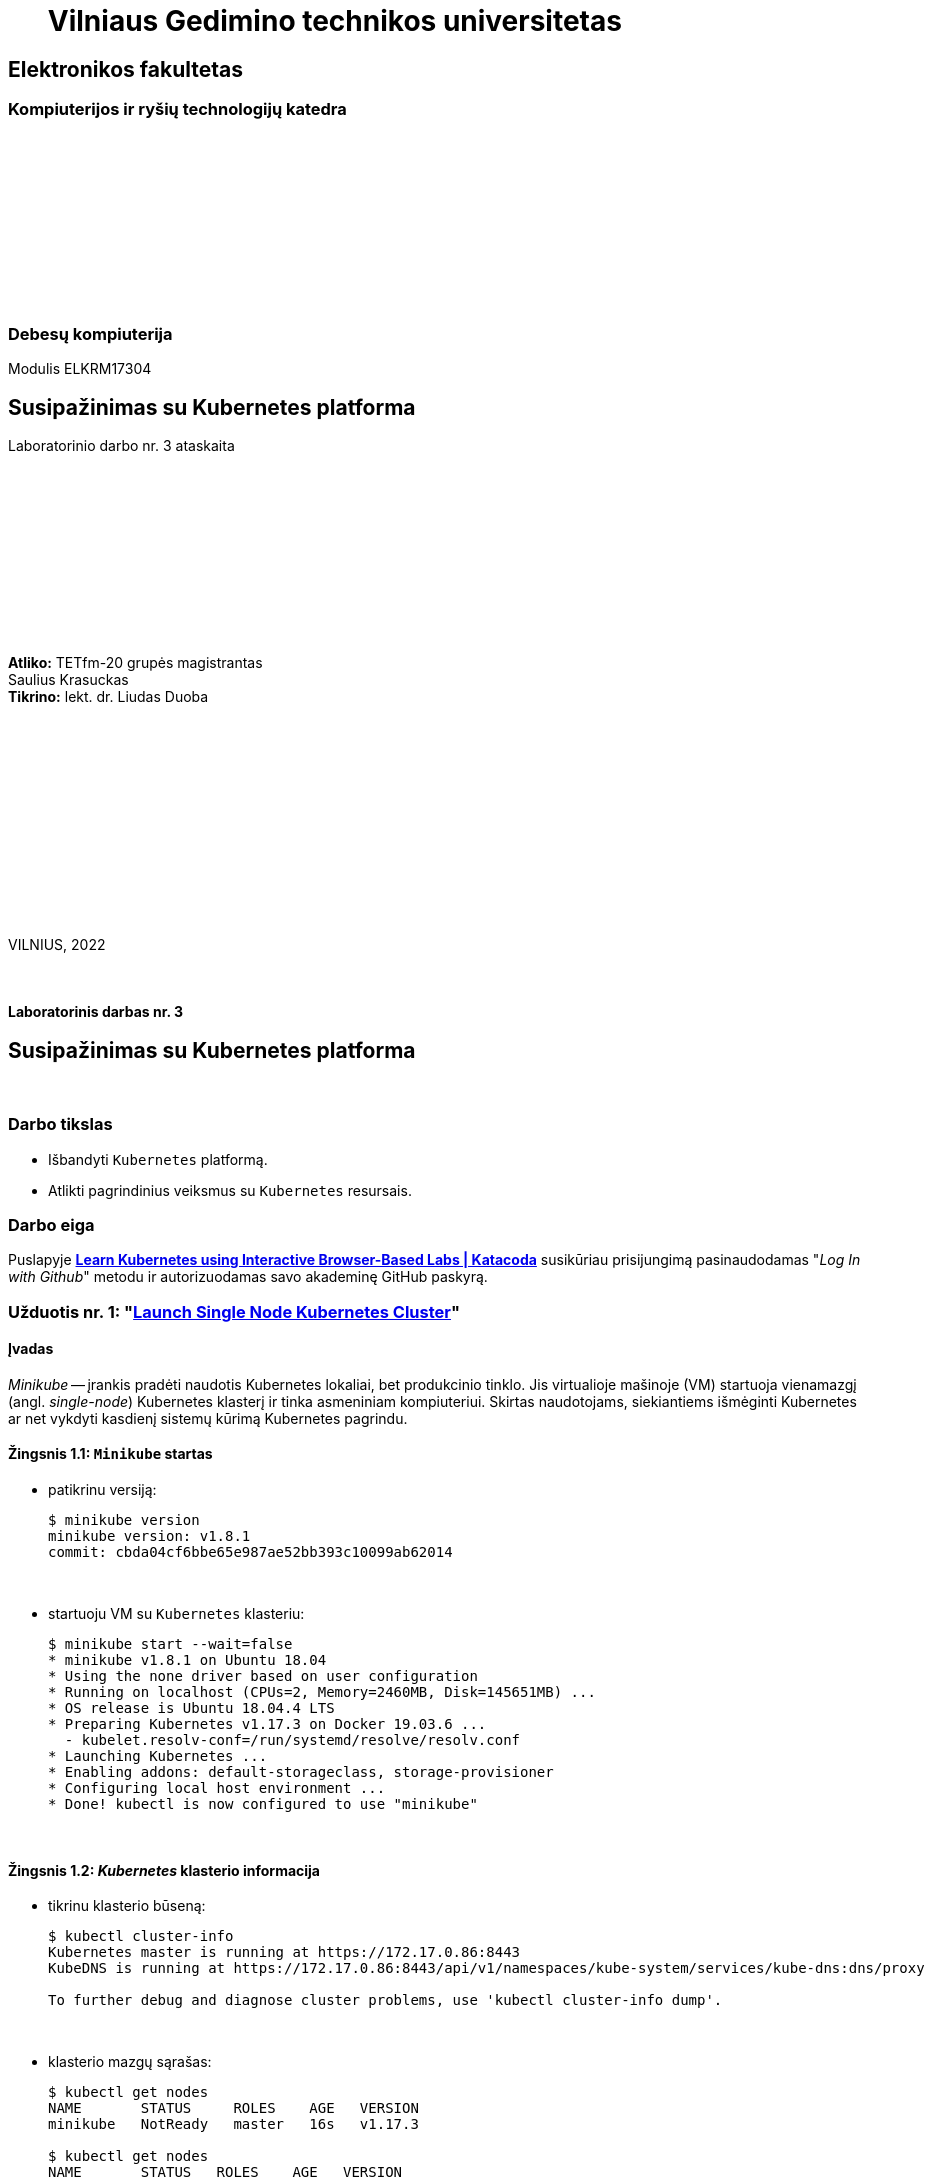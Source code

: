 = {nbsp}{nbsp}{nbsp}{nbsp}{nbsp}{nbsp}Vilniaus Gedimino technikos universitetas

[.text-center]
== Elektronikos fakultetas

=== Kompiuterijos ir ryšių technologijų katedra

{nbsp}

{nbsp}

{nbsp}

{nbsp}

{nbsp}

{nbsp}

=== Debesų kompiuterija
Modulis ELKRM17304

[.text-center]
== Susipažinimas su Kubernetes platforma

Laboratorinio darbo nr. 3 ataskaita

{nbsp}

{nbsp}

{nbsp}

{nbsp}

{nbsp}

{nbsp}

[.text-right]
**Atliko:** TETfm-20 grupės magistrantas +
                       Saulius Krasuckas +
**Tikrino:** lekt. dr. Liudas Duoba

{nbsp}

{nbsp}

{nbsp}

{nbsp}

{nbsp}

{nbsp}

{nbsp}

VILNIUS, 2022

<<<



{nbsp}

[.text-center]
==== Laboratorinis darbas nr. 3

[.text-center]
== Susipažinimas su Kubernetes platforma


{nbsp}

[.text-center]
=== Darbo tikslas

[.text-left]
* Išbandyti `Kubernetes` platformą.
* Atlikti pagrindinius veiksmus su `Kubernetes` resursais.


[.text-center]
=== Darbo eiga

[.text-left]

Puslapyje *https://www.katacoda.com/courses/kubernetes[Learn Kubernetes using Interactive Browser-Based Labs | Katacoda]* susikūriau prisijungimą pasinaudodamas "_Log In with Github_" metodu ir autorizuodamas savo akademinę GitHub paskyrą.


[.text-left]
=== Užduotis nr. 1: "*https://www.katacoda.com/courses/kubernetes/launch-single-node-cluster[Launch Single Node Kubernetes Cluster]*"

==== Įvadas

_Minikube_ -- įrankis pradėti naudotis Kubernetes lokaliai, bet produkcinio tinklo.
Jis virtualioje mašinoje (VM) startuoja vienamazgį (angl. _single-node_) Kubernetes klasterį ir tinka asmeniniam kompiuteriui.
Skirtas naudotojams, siekiantiems išmėginti Kubernetes ar net vykdyti kasdienį sistemų kūrimą Kubernetes pagrindu.

==== Žingsnis 1.1: *`Minikube` startas*

    - patikrinu versiją:
+
----
$ minikube version
minikube version: v1.8.1
commit: cbda04cf6bbe65e987ae52bb393c10099ab62014
----
+++
<script id="asciicast-452640" src="https://asciinema.org/a/452640.js" async></script>
+++
+
{nbsp}


    - startuoju VM su `Kubernetes` klasteriu:
+
----
$ minikube start --wait=false
* minikube v1.8.1 on Ubuntu 18.04
* Using the none driver based on user configuration
* Running on localhost (CPUs=2, Memory=2460MB, Disk=145651MB) ...
* OS release is Ubuntu 18.04.4 LTS
* Preparing Kubernetes v1.17.3 on Docker 19.03.6 ...
  - kubelet.resolv-conf=/run/systemd/resolve/resolv.conf
* Launching Kubernetes ... 
* Enabling addons: default-storageclass, storage-provisioner
* Configuring local host environment ...
* Done! kubectl is now configured to use "minikube"
----
+++
<script id="asciicast-452643" src="https://asciinema.org/a/452643.js" async></script>
+++
+
{nbsp}


==== Žingsnis 1.2: *_Kubernetes_ klasterio informacija*

    - tikrinu klasterio būseną:
+
----
$ kubectl cluster-info
Kubernetes master is running at https://172.17.0.86:8443
KubeDNS is running at https://172.17.0.86:8443/api/v1/namespaces/kube-system/services/kube-dns:dns/proxy

To further debug and diagnose cluster problems, use 'kubectl cluster-info dump'.
----
+++
<script id="asciicast-452671" src="https://asciinema.org/a/452671.js" async></script>
+++
+
{nbsp}


    - klasterio mazgų sąrašas:
+
----
$ kubectl get nodes
NAME       STATUS     ROLES    AGE   VERSION
minikube   NotReady   master   16s   v1.17.3

$ kubectl get nodes
NAME       STATUS   ROLES    AGE   VERSION
minikube   Ready    master   18s   v1.17.3
----
+++
<script id="asciicast-452686" src="https://asciinema.org/a/452686.js" async></script>
+++
+
{nbsp}


==== Žingsnis 1.3: *diegiame konteinerį klasteryje*

    - konteinerio diegimas iš atvaizdo:
+
----
$ kubectl create deployment first-deployment --image=katacoda/docker-http-server
deployment.apps/first-deployment created
----
+++
<script id="asciicast-452688" src="https://asciinema.org/a/452688.js" async></script>
+++
+
{nbsp}


    - tikrinu diegimo būseną:
+
----
$ kubectl get pods
NAME                               READY   STATUS              RESTARTS   AGE
first-deployment-666c48b44-92c2z   0/1     ContainerCreating   0          3s

$ kubectl get pods
NAME                               READY   STATUS              RESTARTS   AGE
first-deployment-666c48b44-92c2z   0/1     ContainerCreating   0          4s

$ kubectl get pods
NAME                               READY   STATUS    RESTARTS   AGE
first-deployment-666c48b44-92c2z   1/1     Running   0          5s
----
+++
<script id="asciicast-452708" src="https://asciinema.org/a/452708.js" async></script>
+++
+
{nbsp}


    - paviešinu konteinerį tinkle:
+
----
$ kubectl expose deployment first-deployment --port=80 --type=NodePort
service/first-deployment exposed
----
+++
<script id="asciicast-452709" src="https://asciinema.org/a/452709.js" async></script>
+++
+
{nbsp}


    - susirandu alokuotą TCP-portą ir vykdome HTTP-užklausą:
+
----
$ kubectl get svc first-deployment -o go-template='{{range.spec.ports}}{{if .nodePort}}{{.nodePort}}{{"\n"}}{{end}}{{end}}'
31900

$ export PORT=$(kubectl get svc first-deployment -o go-template='{{range.spec.ports}}{{if .nodePort}}{{.nodePort}}{{"\n"}}{{end}}{{end}}')

$ echo "Accessing host01:$PORT"
Accessing host01:31900

$ curl host01:$PORT
<h1>This request was processed by host: first-deployment-666c48b44-92c2z</h1>
----
+++
<script id="asciicast-452711" src="https://asciinema.org/a/452711.js" async></script>
+++
+
{nbsp}


==== Žingsnis 1.4: *_Kubernetes Dashboard_ sąsaja (web-UI)*

    - įgalinu _Minicube_ priedą _Dashboard_:
+
----
$ minikube addons enable dashboard
* The 'dashboard' addon is enabled
----
+++
<script id="asciicast-452714" src="https://asciinema.org/a/452714.js" async></script>
+++
+
{nbsp}


    - diegiu _Kubernetes Dashboard_ pagal duotą YAML šabloną:
+
----
$ kubectl apply -f /opt/kubernetes-dashboard.yaml
namespace/kubernetes-dashboard configured
service/kubernetes-dashboard-katacoda created
----
+++
<script id="asciicast-452718" src="https://asciinema.org/a/452718.js" async></script>
+++
+
{nbsp}


    - patikrinu šablono turinį:
+
----
$ ls -l /opt/kubernetes-dashboard.yaml
-rw-r--r-- 1 root root 588 Mar  8  2020 /opt/kubernetes-dashboard.yaml

$ cat /opt/kubernetes-dashboard.yaml
apiVersion: v1
kind: Namespace
metadata:
  labels:
    addonmanager.kubernetes.io/mode: Reconcile
    kubernetes.io/minikube-addons: dashboard
  name: kubernetes-dashboard
  selfLink: /api/v1/namespaces/kubernetes-dashboard
spec:
  finalizers:
  - kubernetes
status:
  phase: Active
---
apiVersion: v1
kind: Service
metadata:
  labels:
    app: kubernetes-dashboard
  name: kubernetes-dashboard-katacoda
  namespace: kubernetes-dashboard
spec:
  ports:
  - port: 80
    protocol: TCP
    targetPort: 9090
    nodePort: 30000
  selector:
    k8s-app: kubernetes-dashboard
  type: NodePort
----
+
{nbsp}

    - stebiu _Dashboard_ konteinerių startą:
+
----
$ kubectl get pods -n kubernetes-dashboard -w
NAME                                         READY   STATUS              RESTARTS   AGE
dashboard-metrics-scraper-7b64584c5c-7x46c   0/1     ContainerCreating   0          1s
kubernetes-dashboard-79d9cd965-7f5pb         0/1     ContainerCreating   0          1s
kubernetes-dashboard-79d9cd965-7f5pb         1/1     Running             0          1s
dashboard-metrics-scraper-7b64584c5c-7x46c   1/1     Running             0          2s
^C
$ 
----
+++
<script id="asciicast-452725" src="https://asciinema.org/a/452725.js" async></script>
+++
+
{nbsp}


    - tikrinu web-UI sąsają tiesiogiai:  +
      https://2886795274-30000-cykoria04.environments.katacoda.com/
      
      ** klasterio apžvalga:
+
image::https://user-images.githubusercontent.com/74717106/149772492-a72b5b07-9c09-463d-885a-3c4b81b31ff5.png[]
+
{nbsp}

      ** vardų srities apkrovos apžvalga:
+
image::https://user-images.githubusercontent.com/74717106/149772830-d20b2b96-3d10-432b-9d8a-78e34f04c4bc.png[]
+
{nbsp}

      ** bandomojo diegimo būsena:
+
image::https://user-images.githubusercontent.com/74717106/149774966-f3c803b3-7b9e-489d-9b82-a23e78d2c663.png[]
+
{nbsp}

      ** jo „ankšties“ būsena:
+
image::https://user-images.githubusercontent.com/74717106/149775048-a056fe1e-126f-4371-a9f9-88859feb2f34.png[]
+
{nbsp}

      ** paslaugų būsena, apkrovos balansavimas:
+
image::https://user-images.githubusercontent.com/74717106/149773732-aaf5f1c9-3c28-44e1-8fc6-05c5f44bf709.png[]
---
image::https://user-images.githubusercontent.com/74717106/149773955-ef7a3c7a-6826-4ca5-9723-f40e949fe007.png[]
---
image::https://user-images.githubusercontent.com/74717106/149774143-436458fd-7075-48cd-bcd2-21c7f464f4ba.png[]
+
{nbsp}

      ** vardų srities konfigūracija ir talpinimas:
+
image::https://user-images.githubusercontent.com/74717106/149774278-d7afe893-5549-47e7-a9fa-d3f51b425ab7.png[]
---
image::https://user-images.githubusercontent.com/74717106/149774439-804af510-6baa-4663-8037-56476357ddc9.png[]
+
{nbsp}


==== Suvestinė nr. 1:

    - Panaudojau `minikube` bei `kubectl` komandas (jų subkomandas) ir:
    
      . startavau vieno mazgo Kubernetes miniklasterį;  +
        (atskiroje VM, pasak gido)
      . patikrinau klasterio būseną: veikiantis;
      . sukūriau konteinerį pagal `katacoda/docker-http-server` atvaizdą;  +
        (tik vaizdo įraše padariau klaidą įterpdamas vieną papildomą raidę: `kataco**n**da`)
      . patikrinau diegimo „ankštį“: ji susikūrė konteinerį ir veikia;
      . paviešinau konteinerinę paslaugą tinkle atskiru `31900/TCP` portu;
      . prisijungiau šiuo portu su `curl` ir patikrinau paslaugos būseną: veikia;
      . įdiegiau ir startavau _Minicube_ priedą -- Web sąsają _Dashboard_
      . bei patikrinau klasterio būseną joje naudodamasis savo naršykle.  +
        (Nuoroda Web prisijungimui pateikė pats _katacoda.com_ gidas)

    - _Dashboard_ interfeisas _Overview_ skiltyje pasirenka `default` vardų sritį (_Namespace_):
      . joje nematyti savo paties „ankščių“ (_Pods_):  +
    `kubernetes-dashboard-79d9cd965-7f5pb`,  +
    `dashboard-metrics-scraper-7b64584c5c-7x46c`
      . pastarosios tampa matomos pasirinkus `All namespaces` vardų sritį.
    
<<<


[.text-left]
=== Užduotis nr. 2: "*https://www.katacoda.com/courses/kubernetes/kubectl-run-containers[Deploy Containers Using Kubectl]*"

==== Įvadas

Mokinsimės _Kubectl_ pagalba kurti ir startuoti įdiegimus, replikavimo valdiklius ir viešinti juos kaip paslaugas.
Čia nenaudosime YAML apibrėžčių.
Šis būdas klasteryje įgalina sparčiai pradėti konteinerius kūrimą ir jų vykdymą.


==== Žingsnis 2.1: *startuojame Kubernetes klasterį*

    - startuojame klasterį ir įgaliname Kubectl CLI:
+
----
$ minikube start --wait=false
* minikube v1.8.1 on Ubuntu 18.04
* Using the none driver based on user configuration

* Running on localhost (CPUs=2, Memory=2460MB, Disk=145651MB) ...
* OS release is Ubuntu 18.04.4 LTS

* Preparing Kubernetes v1.17.3 on Docker 19.03.6 ...
  - kubelet.resolv-conf=/run/systemd/resolve/resolv.conf
* Launching Kubernetes ... 

* Enabling addons: default-storageclass, storage-provisioner
* Configuring local host environment ...
* Done! kubectl is now configured to use "minikube"
$ 
----
+++
<script id="asciicast-462314" src="https://asciinema.org/a/462314.js" async></script>
+++
+
{nbsp}


    - patikriname mazgo būseną:
+
----
$ kubectl get nodes
NAME       STATUS     ROLES    AGE   VERSION
minikube   NotReady   master   15s   v1.17.3
$ 
$ kubectl get nodes
NAME       STATUS   ROLES    AGE   VERSION
minikube   Ready    master   23s   v1.17.3
$ 
----
+++
<script id="asciicast-462317" src="https://asciinema.org/a/462317.js" async></script>
+++
+
{nbsp}


==== Žingsnis 2.2: *vykdome `kubectl` su `run`*
  
    - sukuriame įdiegimą ir startuojame jo „ankštis“ bei konteinerius:
+
----
$ kubectl run http --image=katacoda/docker-http-server:latest --replicas=1 
kubectl run --generator=deployment/apps.v1 is DEPRECATED and will be removed in a future version. Use kubectl run --generator=run-pod/v1 or kubectl create instead.
deployment.apps/http created
$ 
----
+++
<script id="asciicast-462319" src="https://asciinema.org/a/462319.js" async></script>
+++
+
{nbsp}


    - tikriname įdiegimų būsenas:
+
----
$ kubectl get deployments
NAME   READY   UP-TO-DATE   AVAILABLE   AGE
http   0/1     1            0           35s
$ 
$ kubectl get deployments
NAME   READY   UP-TO-DATE   AVAILABLE   AGE
http   0/1     1            0           39s
$ 
$ kubectl get deployments
NAME   READY   UP-TO-DATE   AVAILABLE   AGE
http   0/1     1            0           42s
$ 
$ kubectl get deployments
NAME   READY   UP-TO-DATE   AVAILABLE   AGE
http   0/1     1            0           47s
$ 
$ kubectl get deployments
NAME   READY   UP-TO-DATE   AVAILABLE   AGE
http   1/1     1            1           55s
$ 
----
+++
<script id="asciicast-462320" src="https://asciinema.org/a/462320.js" async></script>
+++
+
{nbsp}


    - tikriname išsamų įdiegimo aprašą:
+
----
$ kubectl describe deployment http
Name:                   http
Namespace:              default
CreationTimestamp:      Mon, 17 Jan 2022 18:02:36 +0000
Labels:                 run=http
Annotations:            deployment.kubernetes.io/revision: 1
Selector:               run=http
Replicas:               1 desired | 1 updated | 1 total | 1 available | 0 unavailable
StrategyType:           RollingUpdate
MinReadySeconds:        0
RollingUpdateStrategy:  25% max unavailable, 25% max surge
Pod Template:
  Labels:  run=http
  Containers:
   http:
    Image:        katacoda/docker-http-server:latest
    Port:         <none>
    Host Port:    <none>
    Environment:  <none>
    Mounts:       <none>
  Volumes:        <none>
Conditions:
  Type           Status  Reason
  ----           ------  ------
  Available      True    MinimumReplicasAvailable
  Progressing    True    NewReplicaSetAvailable
OldReplicaSets:  <none>
NewReplicaSet:   http-774bb756bb (1/1 replicas created)
Events:
  Type    Reason             Age   From                   Message
  ----    ------             ----  ----                   -------
  Normal  ScalingReplicaSet  76s   deployment-controller  Scaled up replica set http-774bb756bb to 1
$ 
----
+++
<script id="asciicast-462321" src="https://asciinema.org/a/462321.js" async></script>
+++
+
{nbsp}


==== Žingsnis 2.3: *vykdome `kubectl` su `expose`*
  
    - sukuriame paslaugą paviešindami konkretų konteinerio portą:
+
----
$ kubectl expose deployment http --external-ip="172.17.0.11" --port=8000 --target-port=80
service/http exposed
$ 
----
+++
<script id="asciicast-462325" src="https://asciinema.org/a/462325.js" async></script>
+++
+
{nbsp}


    - patikriname paslaugos veikimą:
+
----
$ curl http://172.17.0.11:8000
<h1>This request was processed by host: http-774bb756bb-bbvm9</h1>
$ 
----
+++
<script id="asciicast-462326" src="https://asciinema.org/a/462326.js" async></script>
+++
+
{nbsp}


==== Žingsnis 2.4: *vykdome `kubectl` su `run`+`expose` iškart*
  
    - sukuriame naują įdiegimą ir paviešiname naują paslaugą kitu portu vienu ypu, kitu būdu:
+
----
$ kubectl run httpexposed --image=katacoda/docker-http-server:latest --replicas=1 --port=80 --hostport=8001
kubectl run --generator=deployment/apps.v1 is DEPRECATED and will be removed in a future version. Use kubectl run --generator=run-pod/v1 or kubectl create instead.
deployment.apps/httpexposed created
$ 
----
+++
<script id="asciicast-462331" src="https://asciinema.org/a/462331.js" async></script>
+++
+
{nbsp}


    - patikriname naujos paslaugos veikimą:
+
----
$ curl http://172.17.0.11:8001
<h1>This request was processed by host: httpexposed-68cb8c8d4-d9b6w</h1>
$ 
----
+++
<script id="asciicast-462333" src="https://asciinema.org/a/462333.js" async></script>
+++
+
{nbsp}


    - tikriname, ar naujas portas tikrai neatsirado paslaugų sąraše:
+
----
$ kubectl get svc
NAME         TYPE        CLUSTER-IP      EXTERNAL-IP   PORT(S)    AGE
http         ClusterIP   10.96.205.142   172.17.0.11   8000/TCP   19m
kubernetes   ClusterIP   10.96.0.1       <none>        443/TCP    39m
$ 
----
+++
<script id="asciicast-462336" src="https://asciinema.org/a/462336.js" async></script>
+++
+
{nbsp}


    - tikriname, ar naujas portas atsirado tos pačios „ankšties“ tinkliniame konteineryje `pause`:  +
      (per _Docker Port Mapping_ mechanizmą)
+
----
$ docker ps | grep httpexposed
5945f9a4fa9b        katacoda/docker-http-server   "/app"                   10 minutes ago      Up 10 minutes                              k8s_httpexposed_httpexposed-68cb8c8d4-d9b6w_default_f2718b05-501c-4158-8d8e-0e4a62e99db9_0
6cc613c77542        k8s.gcr.io/pause:3.1          "/pause"                 10 minutes ago      Up 10 minutes       0.0.0.0:8001->80/tcp   k8s_POD_httpexposed-68cb8c8d4-d9b6w_default_f2718b05-501c-4158-8d8e-0e4a62e99db9_0
$ 
$ # OK
$ 
$ docker ps | wc -l
21
----
+++
<script id="asciicast-462338" src="https://asciinema.org/a/462338.js" async></script>
+++
+
{nbsp}


==== Žingsnis 2.5: *dauginame konteinerius*

    - pakeliame „ankščių“ skaičių iki 3:
+
----
$ kubectl scale --replicas=3 deployment http
deployment.apps/http scaled
$ 
----
+++
<script id="asciicast-462340" src="https://asciinema.org/a/462340.js" async></script>
+++
+
{nbsp}


    - tikriname „ankščių“ būsenas:
+
----
$ kubectl get pods
NAME                          READY   STATUS    RESTARTS   AGE
http-774bb756bb-bbvm9         1/1     Running   0          43m
httpexposed-68cb8c8d4-d9b6w   1/1     Running   0          18m
$ 
$ kubectl get pods
NAME                          READY   STATUS    RESTARTS   AGE
http-774bb756bb-bbvm9         1/1     Running   0          51m
http-774bb756bb-jcbgf         1/1     Running   0          7m50s
http-774bb756bb-qvqkc         1/1     Running   0          7m50s
httpexposed-68cb8c8d4-d9b6w   1/1     Running   0          26m
----
+++
<script id="asciicast-462341" src="https://asciinema.org/a/462341.js" async></script>
+++
+
{nbsp}


    - tikriname, ar „ankštys“ pateko į apkrovos balansavimą šiai paslaugai:
+
----
$ kubectl describe svc http
Name:              http
Namespace:         default
Labels:            run=http
Annotations:       <none>
Selector:          run=http
Type:              ClusterIP
IP:                10.96.205.142
External IPs:      172.17.0.11
Port:              <unset>  8000/TCP
TargetPort:        80/TCP
Endpoints:         172.18.0.4:80,172.18.0.6:80,172.18.0.7:80
Session Affinity:  None
Events:            <none>
$ 
----
+++
<script id="asciicast-462343" src="https://asciinema.org/a/462343.js" async></script>
+++
+
{nbsp}


    - atliekame kelias tos pačios paslaugos užklausas iš eilės:
+
----
$ curl http://172.17.0.11:8000
<h1>This request was processed by host: http-774bb756bb-bbvm9</h1>
$ 
$ curl http://172.17.0.11:8000
<h1>This request was processed by host: http-774bb756bb-qvqkc</h1>
$ 
$ # OK, kitas hosto ID
$ 
$ curl http://172.17.0.11:8000
<h1>This request was processed by host: http-774bb756bb-bbvm9</h1>
$ 
$ curl http://172.17.0.11:8000
<h1>This request was processed by host: http-774bb756bb-jcbgf</h1>
$ 
$ # dar vienas naujas hosto ID
$ 
$ curl http://172.17.0.11:8000
<h1>This request was processed by host: http-774bb756bb-qvqkc</h1>
$ 
----
+++
<script id="asciicast-462344" src="https://asciinema.org/a/462344.js" async></script>
+++
+
{nbsp}


==== Suvestinė nr. 2:

    - Panaudojau `kubectl` komandas (ir subkomandas), ir:
    
      . startavau klasterį, įgalinau Kubectl CLI;
      . patikrinau mazgo būseną: veikia;
      . sukūriau įdiegimą su viena replika komandos `kubectl run ...` pagalba;
      . patikrinau HTTP paslaugos įdiegimo būseną: pradėjo veikti;
      . patikrinau išsamų įdiegimo aprašą: atitinka planą;
      . sukūriau paslaugą paviešindamas HTTP portą kaip `8000/TCP`;
      . patikrinau paslaugos veikimą: atsiliepia be klaidų;
      . sukūriau naują HTTP paslaugos diegimą kitu būdu -- iškart viešinant paslaugos portą;
      . šįkart HTTP portas yra `8001/TCP`;
      . patikrinau paslaugos veikimą: atsiliepia irgi;
      . patikrinau paslaugų sąrašą: naujojo porto nematyti;
      . patikrinau konteinerių sąrašą su Docker komanda:  +
        naujasis portas priklauso "k8s.gcr.io/pause" tipo konteineriui;
      . pakėliau pirmosios paslaugos „ankšties“ kopijų skaičių nuo 1 iki 3;
      . tikrinau jų būsenas ir sulaukiau, kol startuos dvi papildonos;
      . įsitikinau, kad visų trijų paslaugos „ankščių“ HTTP-portai pateko į apkrovos balansavimą;
      . atlikau šiai paslaugai keletą užklausų iš eilės:  +
        įsitikinau, kad atsako skirtingas Host ID (iš trijų galimų);
      . tyrimas baigtas.
    
    - `kubectl run --image= ...` komanda pyksta dėl _Deprecated_ opcijos `--generator`, nors aš tokios nenaudojau.  +
      Ir rekomenduoja naudoti vieną iš dviejų kitokių komandų.
+
=> Turbūt verta parašyti `katacoda` treniruoklio autoriams, kad atėjo metas atnaujinti instrukcijas. :)

    - Tikėtina, kad _Docker Port Mapping_ mechanizmas veikia būtent taip minima punkte nr. 12.  +
      Tačiau nežinau, kaip įsitikinti garantuotai, kad jis čia panaudotas.

    - Pasigedau veiksmo, kuriame būtume kurę replikavimo valdiklius, kaip žadėta užduoties aprašyme.    

<<<


[.text-left]
=== Užduotis nr. 3: "*https://www.katacoda.com/courses/kubernetes/creating-kubernetes-yaml-definitions[Deploy Containers Using YAML]*"

==== Įvadas

Mokinsimės Kubectl pagalba kurti ir startuoti įdiegimus, replikavimo valdiklius ir viešinti juos kaip paslaugas šįkart _jau_ pasinaudojant YAML apibrėžtimis (YAML formatu).

YAML apibrėžtimis aprašomi Kubernetes objektai, paskirti įdiegimams.
Taip pat bus ir galimybė keičiantis konfigūracijai šiuos objektus atnaujinti bei perdiegti į klasterį iš naujo.


==== Žingsnis 3.1: *įdiegimo kūrimas*

    - automatinis klasterio startas su _Shell_:
+
----
Your Interactive Bash Terminal. A safe place to learn and execute commands.

$ minikube start --wait=false
* minikube v1.8.1 on Ubuntu 18.04
* Using the none driver based on user configuration
* Running on localhost (CPUs=2, Memory=2460MB, Disk=145651MB) ...
* OS release is Ubuntu 18.04.4 LTS
* Preparing Kubernetes v1.17.3 on Docker 19.03.6 ...
  - kubelet.resolv-conf=/run/systemd/resolve/resolv.conf
* Launching Kubernetes ... 
* Enabling addons: default-storageclass, storage-provisioner
* Configuring local host environment ...
* Done! kubectl is now configured to use "minikube"
$ 
----
+
{nbsp}


    - įkeliu YAML šabloną `deployment.yaml`:
+
----
$ ls -l
total 8
-rw-r--r-- 1 root root  335 Jan 17 22:37 deployment.yaml
drwxr-xr-x 2 root root 4096 Mar  1  2020 Desktop

$ cat deployment.yaml 
apiVersion: apps/v1
kind: Deployment
metadata:
  name: webapp1
spec:
  replicas: 1
  selector:
    matchLabels:
      app: webapp1
  template:
    metadata:
      labels:
        app: webapp1
    spec:
      containers:
      - name: webapp1
        image: katacoda/docker-http-server:latest
        ports:
        - containerPort: 80
$ 
----
+++
<script id="asciicast-462387" src="https://asciinema.org/a/462387.js" async></script>
+++
+
{nbsp}


    - į klasterį diegiu aplikaciją `webapp1` iš Doker atvaizdo `katacoda/docker-http-server:latest`:
+
----
$ kubectl create -f deployment.yaml
deployment.apps/webapp1 created
$ 
----
+++
<script id="asciicast-462388" src="https://asciinema.org/a/462388.js" async></script>
+++
+
{nbsp}


    - peržiūriu įdiegimų sąrašą:
+
----
$ kubectl get deployment
NAME      READY   UP-TO-DATE   AVAILABLE   AGE
webapp1   1/1     1            1           4m37s
$ 
----
+++
<script id="asciicast-462389" src="https://asciinema.org/a/462389.js" async></script>
+++
+
{nbsp}


    - peržiūriu `webapp1` įdiegimo aprašą:
+
----
$ kubectl describe deployment webapp1
Name:                   webapp1
Namespace:              default
CreationTimestamp:      Mon, 17 Jan 2022 22:45:45 +0000
Labels:                 <none>
Annotations:            deployment.kubernetes.io/revision: 1
Selector:               app=webapp1
Replicas:               1 desired | 1 updated | 1 total | 1 available | 0 unavailable
StrategyType:           RollingUpdate
MinReadySeconds:        0
RollingUpdateStrategy:  25% max unavailable, 25% max surge
Pod Template:
  Labels:  app=webapp1
  Containers:
   webapp1:
    Image:        katacoda/docker-http-server:latest
    Port:         80/TCP
    Host Port:    0/TCP
    Environment:  <none>
    Mounts:       <none>
  Volumes:        <none>
Conditions:
  Type           Status  Reason
  ----           ------  ------
  Available      True    MinimumReplicasAvailable
  Progressing    True    NewReplicaSetAvailable
OldReplicaSets:  <none>
NewReplicaSet:   webapp1-6b54fb89d9 (1/1 replicas created)
Events:
  Type    Reason             Age    From                   Message
  ----    ------             ----   ----                   -------
  Normal  ScalingReplicaSet  6m55s  deployment-controller  Scaled up replica set webapp1-6b54fb89d9 to 1
$ 
----
+++
<script id="asciicast-462390" src="https://asciinema.org/a/462390.js" async></script>
+++
+
{nbsp}


==== Žingsnis 3.2: *paslaugos kūrimas*

    - įkeliu YAML šabloną `service.yaml`:
+
----
$ ls -l
total 12
-rw-r--r-- 1 root root  335 Jan 17 22:37 deployment.yaml
drwxr-xr-x 2 root root 4096 Mar  1  2020 Desktop
-rw-r--r-- 1 root root  180 Jan 17 22:57 service.yaml

$ cat service.yaml
apiVersion: v1
kind: Service
metadata:
  name: webapp1-svc
  labels:
    app: webapp1
spec:
  type: NodePort
  ports:
  - port: 80
    nodePort: 30080
  selector:
    app: webapp1
$ 
----
+++
<script id="asciicast-462391" src="https://asciinema.org/a/462391.js" async></script>
+++
+
{nbsp}


    - įdiegiu paslaugą:
+
----
$ kubectl create -f service.yaml
service/webapp1-svc created
$ 
----
+++
<script id="asciicast-462392" src="https://asciinema.org/a/462392.js" async></script>
+++
+
{nbsp}


    - peržiūriu įdiegtų paslaugų sąrašą:
+
----
$ kubectl get svc
NAME          TYPE        CLUSTER-IP      EXTERNAL-IP   PORT(S)        AGE
kubernetes    ClusterIP   10.96.0.1       <none>        443/TCP        28m
webapp1-svc   NodePort    10.105.23.172   <none>        80:30080/TCP   100s
$ 
----
+++
<script id="asciicast-462393" src="https://asciinema.org/a/462393.js" async></script>
+++
+
{nbsp}


    - peržiūriu paslaugos `webapp1-svc` aprašą:
+
----
$ kubectl describe svc webapp1-svc
Name:                     webapp1-svc
Namespace:                default
Labels:                   app=webapp1
Annotations:              <none>
Selector:                 app=webapp1
Type:                     NodePort
IP:                       10.105.23.172
Port:                     <unset>  80/TCP
TargetPort:               80/TCP
NodePort:                 <unset>  30080/TCP
Endpoints:                172.18.0.4:80
Session Affinity:         None
External Traffic Policy:  Cluster
Events:                   <none>
$ 
----
+++
<script id="asciicast-462397" src="https://asciinema.org/a/462397.js" async></script>
+++
+
{nbsp}


    - tikrinu paslaugos veikimą:
+
----
$ curl host01:30080
<h1>This request was processed by host: webapp1-6b54fb89d9-qz98l</h1>
$ 
$ curl host01:30080
<h1>This request was processed by host: webapp1-6b54fb89d9-qz98l</h1>
$ 
$ curl host01:30080
<h1>This request was processed by host: webapp1-6b54fb89d9-qz98l</h1>
$ 
$ curl host01:30080
<h1>This request was processed by host: webapp1-6b54fb89d9-qz98l</h1>
$ 
$ curl host01:30080
<h1>This request was processed by host: webapp1-6b54fb89d9-qz98l</h1>
$ 
$ curl host01:30080
<h1>This request was processed by host: webapp1-6b54fb89d9-qz98l</h1>
$ 
$ curl host01:30080
<h1>This request was processed by host: webapp1-6b54fb89d9-qz98l</h1>
$ 
----
+++
<script id="asciicast-462398" src="https://asciinema.org/a/462398.js" async></script>
+++
+
{nbsp}


==== Žingsnis 3.3: *įdiegimo dauginimas*

    - replikų (egzempliorių) skaičių YAML šablone `deployment.yaml` pakeliu iki 4:
+
----
$ cp -v deployment.yaml deployment.yaml.OLD
'deployment.yaml' -> 'deployment.yaml.OLD'

$ vim deployment.yaml

$ ls -l
total 16
-rw-r--r-- 1 root root  335 Jan 17 23:15 deployment.yaml
-rw-r--r-- 1 root root  335 Jan 17 23:14 deployment.yaml.OLD
drwxr-xr-x 2 root root 4096 Mar  1  2020 Desktop
-rw-r--r-- 1 root root  180 Jan 17 22:57 service.yaml

$ diff -u deployment.yaml.OLD deployment.yaml | colordiff
--- deployment.yaml.OLD 2022-01-17 23:14:54.436000000 +0000
+++ deployment.yaml     2022-01-17 23:15:16.648000000 +0000
@@ -3,7 +3,7 @@
 metadata:
   name: webapp1
 spec:
-  replicas: 1
+  replicas: 4
   selector:
     matchLabels:
       app: webapp1
$ 
----
+++
<script id="asciicast-462399" src="https://asciinema.org/a/462399.js" async></script>
+++
+
{nbsp}


    - padauginu veikiančių replikų (egzempliorių) skaičių:
+
----
$ kubectl apply -f deployment.yaml
Warning: kubectl apply should be used on resource created by either kubectl create --save-config or kubectl apply
deployment.apps/webapp1 configured
$ 
----
+++
<script id="asciicast-462400" src="https://asciinema.org/a/462400.js" async></script>
+++
+
{nbsp}


    - tikrinu įdiegimo / klasterio būseną:
+
----
$ kubectl get deployment
NAME      READY   UP-TO-DATE   AVAILABLE   AGE
webapp1   4/4     4            4           36m
$ 
----
+++
<script id="asciicast-462402" src="https://asciinema.org/a/462402.js" async></script>
+++
+
{nbsp}


    - tikrinu naujų „ankščių“ būseną:
+
----
$ kubectl get pods
NAME                       READY   STATUS    RESTARTS   AGE
webapp1-6b54fb89d9-27g4g   1/1     Running   0          7m50s
webapp1-6b54fb89d9-2v7vh   1/1     Running   0          7m50s
webapp1-6b54fb89d9-p8lck   1/1     Running   0          7m50s
webapp1-6b54fb89d9-qz98l   1/1     Running   0          40m
$ 
----
+++
<script id="asciicast-462405" src="https://asciinema.org/a/462405.js" async></script>
+++
+
{nbsp}


    - tikrinu užklausas į paslaugą:
+
----
$ curl host01:30080
<h1>This request was processed by host: webapp1-6b54fb89d9-2v7vh</h1>
$ 
$ curl host01:30080
<h1>This request was processed by host: webapp1-6b54fb89d9-27g4g</h1>
$ 
$ curl host01:30080
<h1>This request was processed by host: webapp1-6b54fb89d9-2v7vh</h1>
$ 
$ curl host01:30080
<h1>This request was processed by host: webapp1-6b54fb89d9-qz98l</h1>
$ 
$ curl host01:30080
<h1>This request was processed by host: webapp1-6b54fb89d9-27g4g</h1>
$ 
$ curl host01:30080
<h1>This request was processed by host: webapp1-6b54fb89d9-27g4g</h1>
$ 
$ curl host01:30080
<h1>This request was processed by host: webapp1-6b54fb89d9-p8lck</h1>
$ 
$ curl host01:30080
<h1>This request was processed by host: webapp1-6b54fb89d9-27g4g</h1>
$ 
$ curl host01:30080
<h1>This request was processed by host: webapp1-6b54fb89d9-p8lck</h1>
$ 
----
+++
<script id="asciicast-462404" src="https://asciinema.org/a/462404.js" async></script>
+++
+
{nbsp}


==== Suvestinė nr. 3:

    - Įvykdžiau diegimą pagal YAML šabloną (arba YAML apibrėžtį, angl. _definition_):
    
      . gavau Shell su veikiančiu K8s miniklasteriu;
      . įkėliau `deployment.yaml` šabloną;
      . pagal jį įdiegiau aplikaciją `webapp1` iš Docker atvaizdo `katacoda/docker-http-server`;
      . įsitikinau, kad įdiegimas pavyko;
      . peržiūrėjau jo aprašą, Host Port nenurodytas (`0/TCP`);
      . įkėliau `service.yaml` šabloną;
      . pagal jį įdiegiau HTTP paslaugą `webapp1-svc`;
      . įsitikinau, kad HTTP paslauga sukonfigūruota;
      . peržiūrėjau jos aprašą, `NodePort` prievadui priskirta `30080/TCP` reikšmė;
      . patikrinau paslaugos veikimą: ta pati „ankštis“ atsako į visas užklausas iš eilės;
      . padidinau replikų skaičių šablone `deployment.yaml` iki 4;
      . pritaikiau šabloną klasteriui su `kubectl apply` komanda;
      . patikrinau įdiegimo ir „ankščių“ būseną: skaičius pakilo iki 4;
      . patikrinau paslaugos veikimą: į užklausas atsako jau 4 skirtingos „ankštys“;
      . patikrinau paslaugos aprašą: yra visi 4 _Endpoints_  (iš jų vienas neišvestas dėl teksto trumpumo);  +
        (šito ataskaitoje neiliustravau)
      . tyrimas baigtas.

    - Naudojant YAML failus *tampa neaišku*:
    
      . kodėl atsiranda `app` raktažodis ? (Panašu, kad vietoj anksčiau naudoto `run`)
      . ką aprašo `spec.template` ir kas bus, jei **ne**nurodysiu `spec.template.metadata.labels.app` ?  
        (Kai jau tas pat nurodyta pas `spec.selector.app`)
      . kodėl įdiegimo apraše vardą `webapp1` reikia nurodyti net 4x:
        ** `spec.metadata.name` ?
        ** `spec.selector.matchLabels.app` ?
        ** `spec.template.metadata.labels.app` ?
        ** `spec.template.spec.containers.name` ?
      . kodėl TCP portą `80` reikia nurodyti tiek įdiegimui (`spec.template.spec.containers.ports`), tiek paslaugai (`spec.ports.port`), kai per CLI pakakdavo nurodyti tik vieną sykį ?
      . ar paslaugos `spec.selector.app` nurodo įdiegimo konteinerį, ar įdiegimo „ankštį“ (galvojant ne YAML scenarijaus sąvokomis) ?
      . Išvada: YAML šablonai įneša painavios į anksčiau susidarytą pradinį supratimą apie K8s.

    - Komanda `kubectl apply -f ...` pyksta:  +
      `Warning: kubectl apply should be used on resource created by either kubectl create --save-config or kubectl apply`  +
+
=> Galbūt irgi vertėtų pranešti treniruoklio autoriams (dėl instrukcijų patikslinimo).

<<<

[.text-left]
=== Užduotis nr. 4: "*https://www.katacoda.com/courses/kubernetes/guestbook[Deploy Guestbook example on Kubernetes]*"

==== Įvadas

Čia mokinsimės su Kubernetes ir Docker pagalba startuoti paprastą, bet daugiapakopę Web aplikaciją.
Siūlomos „Svečių knygos“ aplikacijos pavyzdys išsaugos puslapio svečių žinutes _Redis_ duomenų bazėje (DB) kviesdamas JavaScript API.
_Redis_ DB susideda iš _masterio_ (duomenų talpinimui) ir rinkinio iš replikuotų Redis _tarnų_.

Numatoma aprėpti tokias esmines sąvokas:

    - „ankštys“
    - replikavimo valdikliai
    - paslaugos
    - _NodePort_ prievadai

Jos sudaro _Kubernetes_ pagrindą.


==== Žingsnis 4.1: *klasterio startavimas*

    - _Shell_ ir automatinis vienamazgio klasterio startas:
+
----
Your Interactive Bash Terminal. A safe place to learn and execute commands.

controlplane $ mkdir -p /root/tutorial; cd /root/tutorial; launch.sh
Waiting for Kubernetes to start...
Kubernetes started
controlplane $ 
----


    - tikrinu klasterio būseną:
+
----
controlplane $ kubectl cluster-info
Kubernetes master is running at https://172.17.0.35:6443
KubeDNS is running at https://172.17.0.35:6443/api/v1/namespaces/kube-system/services/kube-dns:dns/proxy

To further debug and diagnose cluster problems, use 'kubectl cluster-info dump'.

controlplane $ kubectl get nodes
NAME           STATUS     ROLES    AGE   VERSION
controlplane   NotReady   master   19s   v1.14.0

controlplane $ kubectl get nodes
NAME           STATUS   ROLES    AGE    VERSION
controlplane   Ready    master   2m6s   v1.14.0
node01         Ready    <none>   79s    v1.14.0
controlplane $ 
----


==== Žingsnis 4.2: *Redis _master_ valdiklis*

    - peržiūriu YAML aprašą:
+
----
controlplane $ cat redis-master-controller.yaml 
apiVersion: v1
kind: ReplicationController
metadata:
  name: redis-master
  labels:
    name: redis-master
spec:
  replicas: 1
  selector:
    name: redis-master
  template:
    metadata:
      labels:
        name: redis-master
    spec:
      containers:
      - name: master
        image: redis:3.0.7-alpine
        ports:
        - containerPort: 6379
controlplane $ 
----


    - sukuriu ir startuoju Redis _masterio_ replikacinį valdiklį:
+
----
controlplane $ kubectl create -f redis-master-controller.yaml 
replicationcontroller/redis-master created
controlplane $ 
----


    - tikrinu replikacinių valdiklių būseną:
+
----
controlplane $ kubectl get rc
NAME           DESIRED   CURRENT   READY   AGE
redis-master   1         1         0       5s

controlplane $ kubectl get rc
NAME           DESIRED   CURRENT   READY   AGE
redis-master   1         1         1       18s
controlplane $ 
----


    - tikrinu „ankščių“ / konteinerių būseną:
+
----
controlplane $ kubectl get pods
NAME                 READY   STATUS    RESTARTS   AGE
redis-master-bv75w   1/1     Running   0          4m1s
controlplane $ 
----


==== Žingsnis 4.3: *Redis _master_ paslauga*

    - peržiūriu YAML aprašą:
+
----
controlplane $ cat redis-master-service.yaml
apiVersion: v1
kind: Service
metadata:
  name: redis-master
  labels:
    name: redis-master
spec:
  ports:
    # the port that this service should serve on
  - port: 6379
    targetPort: 6379
  selector:
    name: redis-master
controlplane $ 
----


    - sukuriu ir startuoju Redis _masterio_ paslaugą:
+
----
controlplane $ kubectl create -f redis-master-service.yaml 
service/redis-master created
controlplane $ 
----


    - tikrinu paslaugos būseną:
+
----
controlplane $ kubectl get services
NAME           TYPE        CLUSTER-IP     EXTERNAL-IP   PORT(S)    AGE
kubernetes     ClusterIP   10.96.0.1      <none>        443/TCP    6m2s
redis-master   ClusterIP   10.98.222.56   <none>        6379/TCP   4s
controlplane $ 
----


    - peržiūriu Redis _masterio_ paslaugos aprašą:
+
----
controlplane $ kubectl describe services redis-master
Name:              redis-master
Namespace:         default
Labels:            name=redis-master
Annotations:       <none>
Selector:          name=redis-master
Type:              ClusterIP
IP:                10.98.222.56
Port:              <unset>  6379/TCP
TargetPort:        6379/TCP
Endpoints:         10.88.0.5:6379
Session Affinity:  None
Events:            <none>
controlplane $ 
----


==== Žingsnis 4.4: *Redis _tarnų_ valdiklis*

    - peržiūriu YAML aprašą:
+
----
controlplane $ cat redis-slave-controller.yaml
apiVersion: v1
kind: ReplicationController
metadata:
  name: redis-slave
  labels:
    name: redis-slave
spec:
  replicas: 2
  selector:
    name: redis-slave
  template:
    metadata:
      labels:
        name: redis-slave
    spec:
      containers:
      - name: worker
        image: gcr.io/google_samples/gb-redisslave:v1
        env:
        - name: GET_HOSTS_FROM
          value: dns
          # If your cluster config does not include a dns service, then to
          # instead access an environment variable to find the master
          # service's host, comment out the 'value: dns' line above, and
          # uncomment the line below.
          # value: env
        ports:
        - containerPort: 6379
controlplane $ 
----


    - sukuriu ir startuoju Redis _tarnų_ replikacinį valdiklį:
+
----
controlplane $ kubectl create -f redis-slave-controller.yaml
replicationcontroller/redis-slave created
controlplane $ 
----


    - tikrinu replikacinių valdiklių būseną:
+
----
controlplane $ kubectl get rc
NAME           DESIRED   CURRENT   READY   AGE
redis-master   1         1         1       6m3s
redis-slave    2         2         0       3s

controlplane $ kubectl get rc
NAME           DESIRED   CURRENT   READY   AGE
redis-master   1         1         1       6m5s
redis-slave    2         2         2       5s
controlplane $ 
----


==== Žingsnis 4.5: *Redis _tarnų_ paslauga*

    - peržiūriu YAML aprašą:
+
----
controlplane $ cat redis-slave-service.yaml
apiVersion: v1
kind: Service
metadata:
  name: redis-slave
  labels:
    name: redis-slave
spec:
  ports:
    # the port that this service should serve on
  - port: 6379
  selector:
    name: redis-slave
controlplane $ 
----


    - sukuriu ir startuoju Redis _tarnų_ paslaugą:
+
----
controlplane $ kubectl create -f redis-slave-service.yaml
service/redis-slave created
controlplane $ 
----


    - tikrinu paslaugos būseną:
+
----
controlplane $ kubectl get services
NAME           TYPE        CLUSTER-IP     EXTERNAL-IP   PORT(S)    AGE
kubernetes     ClusterIP   10.96.0.1      <none>        443/TCP    8m10s
redis-master   ClusterIP   10.98.222.56   <none>        6379/TCP   2m12s
redis-slave    ClusterIP   10.98.98.227   <none>        6379/TCP   1s
controlplane $ 
----


    - patikrinu ir „ankščių“ būsenas:
+
----
controlplane $ kubectl get pods
NAME                 READY   STATUS    RESTARTS   AGE
redis-master-bv75w   1/1     Running   0          7m23s
redis-slave-bfzm9    1/1     Running   0          83s
redis-slave-f5f9f    1/1     Running   0          83s
controlplane $ 
----


==== Žingsnis 4.6: *Frontendas -- replikacinis valdiklis ir jo „ankštys“*

    - peržiūriu YAML aprašą:
+
----
controlplane $ cat frontend-controller.yaml 
apiVersion: v1
kind: ReplicationController
metadata:
  name: frontend
  labels:
    name: frontend
spec:
  replicas: 3
  selector:
    name: frontend
  template:
    metadata:
      labels:
        name: frontend
    spec:
      containers:
      - name: php-redis
        image: gcr.io/google_samples/gb-frontend:v3
        env:
        - name: GET_HOSTS_FROM
          value: dns
          # If your cluster config does not include a dns service, then to
          # instead access environment variables to find service host
          # info, comment out the 'value: dns' line above, and uncomment the
          # line below.
          # value: env
        ports:
        - containerPort: 80
controlplane $ 
----


    - sukuriu ir startuoju replikacinį valdiklį pagal `gcr.io/google_samples/gb-frontend` atvaizdą:
+
----
controlplane $ kubectl create -f frontend-controller.yaml 
replicationcontroller/frontend created
controlplane $ 
----


    - tikrinu replikacinių valdiklių būsenas:
+
----
controlplane $ kubectl get rc
NAME           DESIRED   CURRENT   READY   AGE
frontend       3         3         3       88s
redis-master   1         1         1       12m
redis-slave    2         2         2       6m53s
controlplane $ kubectl get pods
----


    - tikrinu „ankščių“ būsenas:
+
----
controlplane $ kubectl get pods
NAME                 READY   STATUS    RESTARTS   AGE
frontend-ctpql       1/1     Running   0          93s
frontend-dwkqh       1/1     Running   0          93s
frontend-g998c       1/1     Running   0          93s
redis-master-bv75w   1/1     Running   0          12m
redis-slave-bfzm9    1/1     Running   0          6m58s
redis-slave-f5f9f    1/1     Running   0          6m58s
----


==== Žingsnis 4.7: *„Svečių knygos“ frontendinė paslauga*

    - peržiūriu YAML aprašą:
+
----
controlplane $ cat frontend-service.yaml 
apiVersion: v1
kind: Service
metadata:
  name: frontend
  labels:
    name: frontend
spec:
  # if your cluster supports it, uncomment the following to automatically create
  # an external load-balanced IP for the frontend service.
  # type: LoadBalancer
  type: NodePort
  ports:
    # the port that this service should serve on
    - port: 80
      nodePort: 30080
  selector:
    name: frontend
controlplane $ 
----


    - sukuriu ir startuoju frontedinę paslaugą:
+
----
controlplane $ kubectl create -f frontend-service.yaml 
service/frontend created
controlplane $ 
----


    - tikrinu frontendinės paslaugos būseną:
+
----
controlplane $ kubectl get services
NAME           TYPE        CLUSTER-IP     EXTERNAL-IP   PORT(S)        AGE
frontend       NodePort    10.96.81.216   <none>        80:30080/TCP   114s
kubernetes     ClusterIP   10.96.0.1      <none>        443/TCP        45m
redis-master   ClusterIP   10.98.222.56   <none>        6379/TCP       39m
redis-slave    ClusterIP   10.98.98.227   <none>        6379/TCP       37m
controlplane $ 
----


==== Žingsnis 4.8: *Jungiamės į „Svečių knygos“ frontendą*

    - tikrinu visų „ankščių“ būsenas (įsk. ir frontendines):
+
----
controlplane $ kubectl get pods
NAME                 READY   STATUS    RESTARTS   AGE
frontend-ctpql       1/1     Running   0          43m
frontend-dwkqh       1/1     Running   0          43m
frontend-g998c       1/1     Running   0          43m
redis-master-bv75w   1/1     Running   0          55m
redis-slave-bfzm9    1/1     Running   0          49m
redis-slave-f5f9f    1/1     Running   0          49m
controlplane $ 
----


    - išsifiltruoju frontendinės paslaugos _NodePort_ prievadą:
+
----
controlplane $ kubectl describe service frontend | grep NodePort:
NodePort:                 <unset>  30080/TCP
controlplane $ 
----


    - tikrinu Web-aplikaciją tiesiogiai (URL gautas iš treniruoklio puslapio):  +
      https://2886795348-30080-frugo01.environments.katacoda.com/
+
image::https://user-images.githubusercontent.com/74717106/149956447-fb106765-4990-4f70-8d05-24dc87f3c052.png[]
+
{nbsp}


==== Suvestinė nr. 4:

    - Įvykdžiau diegimą pagal YAML šabloną (arba YAML apibrėžtį, angl. _definition_):
    
      . gavau Shell su veikiančiu _K8s_ miniklasteriu;
      
      . taip pat gavau šešis YAML šablonus:
        ** `redis-master-controller.yaml`
        ** `redis-master-service.yaml`
        ** `redis-slave-controller.yaml`
        ** `redis-slave-service.yaml`
        ** `frontend-controller.yaml`
        ** `frontend-service.yaml`
        
      . pagal juos įdiegiau:
        ** `redis-master` replikacinį valdiklį iš Docker atvaizdo `redis:3.0.7-alpine`;
        ** `redis-master` paslaugą (1 vnt.);
        ** `redis-slave` replikacinį valdiklį iš Docker atvaizdo `gb-redisslave:v1`;
        ** `redis-slave` paslaugą (2 vnt.);
        ** `frontend` replikacinį valdiklį iš Docker atvaizdo `gb-frontend:v3`;
        ** `frontend` paslaugą (3 vnt.);
        
      . patikrinau būsenas:
        ** replikacinių valdiklių,
        ** paslaugų
        ** „ankščių“,
+
-- veikia 3 valdikliai, 3 paslaugos ir 6 „ankštys“.

      . patikrinau paslaugos veikimą iš išorinio interneto -- veikia puikiai (tik primityviai);
      
      . tyrimas baigtas.

    - Naudojant YAML failus man *tampa išvis neaišku*, kaip konfigūruoti moduliai sąveikauja žemame lygmenyje.  +
      Suvokiu tik abstraktų vaizdą, ir visiškai neaišku, kaip reikėtų tikrinti srautus / paslaugų strigimus įprastinėmis OS priemonėmis.


==== Laboratorinio darbo išvados

Minimaliai susipažinta su Kubernetes platforma.
